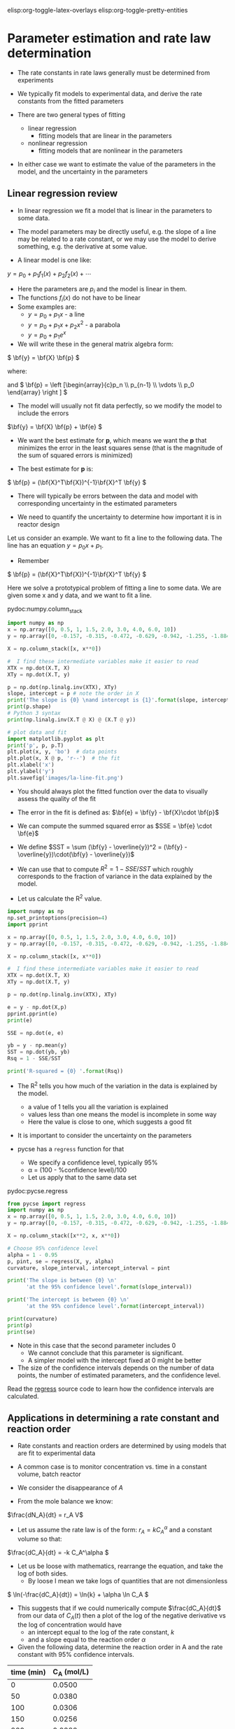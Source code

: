 #+STARTUP: showall
elisp:org-toggle-latex-overlays  elisp:org-toggle-pretty-entities

* Parameter estimation and rate law determination

- The rate constants in rate laws generally must be determined from experiments

- We typically fit models to experimental data, and derive the rate constants from the fitted parameters

- There are two general types of fitting
  - linear regression
    - fitting models that are linear in the parameters

  - nonlinear regression
    - fitting models that are nonlinear in the parameters

- In either case we want to estimate the value of the parameters in the model, and the uncertainty in the parameters

** Linear regression review

- In linear regression we fit a model that is linear in the parameters to some data.

- The model parameters may be directly useful, e.g. the slope of a line may be related to a rate constant, or we may use the model to derive something, e.g. the derivative at some value.

- A linear model is one like:
\( y = p_0 + p_1 f_1(x) + p_2 f_2(x) + \cdots \)

- Here the parameters are $p_i$ and the model is linear in them.
- The functions $f_i(x)$ do not have to be linear
- Some examples are:
  + \( y = p_0 + p_1 x \) - a line
  + \( y = p_0 + p_1 x + p_2 x^2 \) - a parabola
  + \( y = p_0 + p_1 e^x \)

- We will write these in the general matrix algebra form:
\( \bf{y} = \bf{X} \bf{p} \)

where:
\begin{equation}
\bf{y} = \left [
\begin{array}{c}
y_1 \\
y_2 \\
\vdots \\
y_n\\
\end{array}
\right ]
\end{equation}

\begin{equation}
\bf{X} = \left [ \begin{array}{cccc}
f_n(x_1) & \cdots & f_1(x_1) & 1 \\
f_n(x_2) & \cdots & f_1(x_2) & 1 \\
\vdots & \vdots   & \vdots   & \vdots \\
f_n(x_n) & \cdots & f_1(x_n) & 1 \\
\end{array}
\right ]
\end{equation}

and \( \bf{p} = \left [\begin{array}{c}p_n \\ p_{n-1} \\ \vdots \\ p_0 \end{array} \right ]  \)

- The model will usually not fit data perfectly, so we modify the model to include the errors

\(\bf{y} = \bf{X} \bf{p} + \bf{e} \)

- We want the best estimate for *p*, which means we want the  *p* that minimizes the error in the least squares sense (that is the magnitude of the sum of squared errors is minimized)

- The best estimate for *p* is:

\( \bf{p} = (\bf{X}^T\bf{X})^{-1}\bf{X}^T \bf{y} \)

- There will typically be errors between the data and model with corresponding uncertainty in the estimated parameters

- We need to quantify the uncertainty to determine how important it is in reactor design

Let us consider an example. We want to fit a line to the following data. The line has an equation $y = p_0 x + p_1$.

- Remember
\( \bf{p} = (\bf{X}^T\bf{X})^{-1}\bf{X}^T \bf{y} \)

Here we solve a prototypical problem of fitting a line to some data. We are given some x and y data, and we want to fit a line.

pydoc:numpy.column_stack

#+BEGIN_SRC python
import numpy as np
x = np.array([0, 0.5, 1, 1.5, 2.0, 3.0, 4.0, 6.0, 10])
y = np.array([0, -0.157, -0.315, -0.472, -0.629, -0.942, -1.255, -1.884, -3.147])

X = np.column_stack([x, x**0])

#  I find these intermediate variables make it easier to read
XTX = np.dot(X.T, X)
XTy = np.dot(X.T, y)

p = np.dot(np.linalg.inv(XTX), XTy)
slope, intercept = p # note the order in X
print('The slope is {0} \nand intercept is {1}'.format(slope, intercept))
print(p.shape)
# Python 3 syntax
print(np.linalg.inv(X.T @ X) @ (X.T @ y))

# plot data and fit
import matplotlib.pyplot as plt
print('p', p, p.T)
plt.plot(x, y, 'bo')  # data points
plt.plot(x, X @ p, 'r--')  # the fit
plt.xlabel('x')
plt.ylabel('y')
plt.savefig('images/la-line-fit.png')
#+END_SRC

#+RESULTS:
: The slope is -0.3145221843003413 
: and intercept is 0.000624573378839699
: (2,)
: [-0.31452218  0.00062457]
: p [-0.31452218  0.00062457] [-0.31452218  0.00062457]

- You should always plot the fitted function over the data to visually assess the quality of the fit

[[./images/la-line-fit.png]]
\begin{exercise}
Redo the last example by defining a function to calculate the summed squared error between the model and data, and use fmin to minimize the summed squared error. Show that you get the same parameters.
\end{exercise}

- The error in the fit is defined as: $\bf{e} = \bf{y} - \bf{X}\cdot \bf{p}$

- We can compute the summed squared error as $SSE = \bf{e} \cdot \bf{e}$
- We define $SST = \sum (\bf{y} - \overline{y})^2 = (\bf{y} - \overline{y})\cdot(\bf{y} - \overline{y})$

- We can use that to compute $R^2 = 1 - SSE/SST$ which roughly corresponds to the fraction of variance in the data explained by the model.

- Let us calculate the R^2 value.

#+BEGIN_SRC python
import numpy as np
np.set_printoptions(precision=4)
import pprint

x = np.array([0, 0.5, 1, 1.5, 2.0, 3.0, 4.0, 6.0, 10])
y = np.array([0, -0.157, -0.315, -0.472, -0.629, -0.942, -1.255, -1.884, -3.147])

X = np.column_stack([x, x**0])

#  I find these intermediate variables make it easier to read
XTX = np.dot(X.T, X)
XTy = np.dot(X.T, y)

p = np.dot(np.linalg.inv(XTX), XTy)

e = y - np.dot(X,p)
pprint.pprint(e)
print(e)

SSE = np.dot(e, e)

yb = y - np.mean(y)
SST = np.dot(yb, yb)
Rsq = 1 - SSE/SST

print('R-squared = {0} '.format(Rsq))
#+END_SRC

#+RESULTS:
: array([-0.0006, -0.0004, -0.0011, -0.0008, -0.0006,  0.0009,  0.0025,
:         0.0025, -0.0024])
: [-0.0006 -0.0004 -0.0011 -0.0008 -0.0006  0.0009  0.0025  0.0025 -0.0024]
: R-squared = 0.9999972914903201 

- The R^2 tells you how much of the variation in the data is explained by the model.
  - a value of 1 tells you all the variation is explained
  - values less than one means the model is incomplete in some way
  - Here the value is close to one, which suggests a good fit

- It is important to consider the uncertainty on the parameters

- pycse has a =regress= function for that
  - We specify a confidence level, typically 95%
  - \alpha = (100 - %confidence level)/100
  - Let us apply that to the same data set

pydoc:pycse.regress

#+BEGIN_SRC python
from pycse import regress
import numpy as np
x = np.array([0, 0.5, 1, 1.5, 2.0, 3.0, 4.0, 6.0, 10])
y = np.array([0, -0.157, -0.315, -0.472, -0.629, -0.942, -1.255, -1.884, -3.147])

X = np.column_stack([x**2, x, x**0])

# Choose 95% confidence level
alpha = 1 - 0.95
p, pint, se = regress(X, y, alpha)
curvature, slope_interval, intercept_interval = pint

print('The slope is between {0} \n'
      'at the 95% confidence level'.format(slope_interval))

print('The intercept is between {0} \n'
      'at the 95% confidence level'.format(intercept_interval))

print(curvature)
print(p)
print(se)
#+END_SRC

#+RESULTS:
: The slope is between [-0.31405335 -0.31211207] 
: at the 95% confidence level
: The intercept is between [-0.00275218  0.00056076] 
: at the 95% confidence level
: [ -2.42293896e-04  -5.23386903e-05]
: [ -1.47316293e-04  -3.13082708e-01  -1.09570886e-03]
: [  3.69479009e-05   3.77596250e-04   6.44394241e-04]

- Note in this case that the second parameter includes 0
  - We cannot conclude that this parameter is significant.
  - A simpler model with the intercept fixed at 0 might be better

- The size of the confidence intervals depends on the number of data points, the number of estimated parameters, and the confidence level.

Read the [[https://github.com/jkitchin/pycse/blob/master/pycse/PYCSE.py#L7][regress]] source code to learn how the confidence intervals are calculated.

** Applications in determining a rate constant and reaction order

- Rate constants and reaction orders are determined by using models that are fit to experimental data

- A common case is to monitor concentration vs. time in a constant volume, batch reactor

- We consider the disappearance of $A$

- From the mole balance we know:
\(\frac{dN_A}{dt} = r_A V\)

- Let us assume the rate law is of the form: $r_A = k C_A^\alpha$ and a constant volume so that:
\(\frac{dC_A}{dt} = -k C_A^\alpha \)

- Let us be loose with mathematics, rearrange the equation, and take the log of both sides.
  - By loose I mean we take logs of quantities that are not dimensionless

\( \ln(-\frac{dC_A}{dt}) = \ln{k} + \alpha \ln C_A \)

- This suggests that if we could numerically compute $\frac{dC_A}{dt}$ from our data of $C_A(t)$ then a plot of the log of the negative derivative vs the log of concentration would have
  - an intercept equal to the log of the rate constant, $k$
  - and a slope equal to the reaction order $\alpha$

- Given the following data, determine the reaction order in A and the rate constant with 95% confidence intervals.

#+tblname: tab-data
| time (min) | C_A (mol/L) |
|------------+-------------|
|          0 |      0.0500 |
|         50 |      0.0380 |
|        100 |      0.0306 |
|        150 |      0.0256 |
|        200 |      0.0222 |
|        250 |      0.0195 |
|        300 |      0.0174 |

- We will use the =pycse.deriv= function to numerically compute centered 2-point finite difference approximations to the derivatives
- This works best when the $x$ points are evenly spaced, and they should be monotically increasing or decreasing

pydoc:pycse.deriv

Read the [[https://github.com/jkitchin/pycse/blob/master/pycse/PYCSE.py#L182][deriv]] source code to learn how the derivatives are approximated, and what options are available.

- Note that we are actually using the data in table ref:tab-data in this code block!

- We do not have to type the data in ourselves.

- This causes some false reporting in pyflakes.

#+BEGIN_SRC python :var data=tab-data
print(data)
print(type(data))
#+END_SRC

#+RESULTS:
: [[0, 0.05], [50, 0.038], [100, 0.0306], [150, 0.0256], [200, 0.0222], [250, 0.0195], [300, 0.0174]]
: <class 'list'>

So, we need to convert the list of numbers to a numpy array so we can do the analysis.

#+BEGIN_SRC python :var data=tab-data
import numpy as np
np.set_printoptions(precision=3)  # alternate approach to printing accuracy
from pycse import deriv, regress
import matplotlib.pyplot as plt

# data will be a 2d list, which we convert to an array here
data = np.array(data)
t = data[:, 0]   # column 0
Ca = data[:, 1]  # column 1

# calculate numerical derivatives
dCadt = deriv(t, Ca)

# do the transformation
x = np.log(Ca)
y = np.log(-dCadt)

# setup and do the regression
# column of ones and x:  y = b + mx
X = np.column_stack([x**0, x])

p, pint, se = regress(X, y, 0.05)

intercept_range = pint[0]
alpha_range = pint[1]

k = np.exp(intercept_range)
print(p)
print('alpha = {0} at the 95% confidence level'.format(alpha_range))
print('k = {0} at the 95% confidence level'.format(k))

# always visually inspect the fit
plt.plot(x, y,'ko ')
plt.plot(x, np.dot(X, p))
plt.xlabel('$\ln(C_A)$')
plt.ylabel('$\ln(-dC_A/dt)$')
plt.savefig('images/regression-rate.png')
#+END_SRC

#+RESULTS:
: [-2.838  1.79 ]
: alpha = [ 1.482  2.097] at the 95% confidence level
: k = [ 0.019  0.178] at the 95% confidence level

[[./images/regression-rate.png]]

- You can see there is a reasonably large range of values for the rate constant and reaction order (although the confidence interval does not contain zero)

- The fit looks ok, but you can see the errors are not exactly random
  - There seems to be systematic trends in a sigmoidal shape of the data
  - That suggests small inadequacy in the model

- Let us examine some methods of evaluating the quality of fit

- First we examine the residuals, or the errors between the data and the model.

- In a good fit, these will be randomly distributed

- In a less good fit, there will be trends

#+BEGIN_SRC python :var data=tab-data
import numpy as np
np.set_printoptions(precision=3)
from pycse import deriv, regress
import matplotlib.pyplot as plt

# data will be a 2d list, which we convert to an array here
data = np.array(data)
t = data[:, 0]
Ca = data[:, 1]

# calculate numerical derivatives
dCadt = deriv(t, Ca)

# do the transformation
x = np.log(Ca)
y = np.log(-dCadt)

# setup and do the regression
# column of ones and x:  y = b + mx
X = np.column_stack([x**0, x])

p, pint, se = regress(X, y, 0.05)

residuals = y - np.dot(X, p)

# always visually inspect the fit
plt.plot(x, residuals, 'ko-')
plt.xlabel('$\ln(C_A)$')
plt.ylabel('residuals')
plt.savefig('images/regression-residuals.png')
#+END_SRC

#+RESULTS:

[[./images/regression-residuals.png]]

- You can see there are trends in this data
  - That means the model may not be complete

- There is uncertainty in the data
  - In each concentration measurement there is uncertainty in the time and value of concentration
  - You need more data to reduce the uncertainty
  - You may also need better data to reduce the uncertainty

- Derivatives tend to /magnify/ errors in data
  - The method we used to fit the data contributed to the uncertainty

- We also /nonlinearly/ transformed the errors by taking logs and exp of the data and results, which may have skewed the confidence limits


*** Hybrid methods for data analysis

- Numerical differentiation is noisy, but does the least amount of data manipulation, e.g. smoothing

- Let us consider some hybrid approaches

- The first hybrid method is to fit a polynomial to the Ca(t) data, and then analytically differentiate the polynomial

- You must use some judgment about what order polynomial to fit
  - Judgment comes from experience

pydoc:numpy.polyfit  Fit a polynomial to data

pydoc:numpy.polyder  Get the derivative of a polynomial

pydoc:numpy.polyval  Evaluate a polynomial at some data points 

#+BEGIN_SRC python :var data=tab-data
import numpy as np
np.set_printoptions(precision=3)

from pycse import regress
import matplotlib.pyplot as plt

# data will be a 2d list, which we convert to an array here
data = np.array(data)
t = data[:, 0]
Ca = data[:, 1]

pCa = np.polyfit(t, Ca, 4)

fCa = np.polyval(pCa, t)

print('Summed squared error = {}'.format(sum(fCa - Ca)**2))

# always visually inspect the fit
plt.plot(t, Ca, 'ko ')
plt.plot(t, fCa)
tfit = np.linspace(-100, 500)
pfit = np.polyval(pCa, tfit)
plt.plot(tfit, pfit)
plt.xlabel('$t$ (min)')
plt.ylabel('$C_A$ (mol/L)')
plt.title('Polynomial fit to the data')
plt.savefig('images/polyfit-1.png')

# [[./images/polyfit-1.png]]

# get the derivative
dCadt = np.polyval(np.polyder(pCa), t)

# Construct the data we want to fit
# ln(-dCa/dt) = alpha ln(Ca) + ln(k)
x = np.log(Ca)
y = np.log(-dCadt)

X = np.column_stack([x**0, x])
p, pint, se = regress(X, y, 0.05)

intercept_range = pint[0]
alpha_range = pint[1]

k = np.exp(intercept_range)

print('alpha = {} at the 95% confidence level'.format(alpha_range))
print('k = {0} at the 95% confidence level'.format(k))

# always visually inspect the fit
plt.figure()
plt.plot(x, y, 'ko ')
plt.plot(x, np.dot(X, p))
plt.xlabel('$\ln(C_A)$')
plt.ylabel('$\ln(-dC_A/dt)$')
plt.savefig('images/poly-regression-rate.png')
#+END_SRC

#+RESULTS:
: Summed squared error = 3.1308398658445003e-32
: alpha = [ 1.877  2.22 ] at the 95% confidence level
: k = [ 0.078  0.271] at the 95% confidence level

[[./images/polyfit-1.png]]

[[./images/poly-regression-rate.png]]

- Note the confidence intervals are tighter
- That is because the polynomial fitting smooths some of the errors out
- We still have nonlinearly transformed errors which may skew the confidence intervals

** Nonlinear regression review

- Nonlinear models are abundant in reaction engineering
  - \(r = k C_A^n \) is linear in the $k$ parameter, and nonlinear in $n$

- Nonlinear fitting is essentially a non-linear optimization problem

- Unlike linear regression, where we directly compute the parameters using matrix algebra, we have to provide an initial guess and iterate to the solution

- Similar to using fsolve, we must define a function of the model
  - The function takes an independent variable, and parameters, f(x,a,b,...)
  - The function should return a value of $y$ for every value of $x$
  - i.e. it should be vectorized

- It is possible to formulate these problems as nonlinear minimization of summed squared errors. See [[http://jkitchin.github.io/blog/2013/02/18/Nonlinear-curve-fitting/][this example]].

- The function =scipy.optimize.curve_fit= provides nonlinear fitting of models (functions) to data.

pydoc:scipy.optimize.curve_fit

- Here is an example usage.
#+BEGIN_SRC python
import numpy as np
from scipy.optimize import curve_fit

x = np.array([0.5, 0.387, 0.24, 0.136, 0.04, 0.011])
y = np.array([1.255, 1.25, 1.189, 1.124, 0.783, 0.402])

# this is the function we want to fit to our data
def func(x, a, b):
    'nonlinear function in a and b to fit to data'
    return a * x / (b + x)

initial_guess = [1, 2]

pars, pcov = curve_fit(func, x, y, p0=initial_guess)

a,b = pars
print('a = {0} and b={1}'.format(a,b))

import matplotlib.pyplot as plt
plt.plot(x,y,'bo ')
xfit = np.linspace(min(x), max(x))
yfit = func(xfit, *pars)
plt.plot(xfit,yfit,'b-')
plt.legend(['data','fit'],loc='best')
plt.xlabel('x')
plt.ylabel('y')
plt.savefig('images/nonlin-curve-fit.png')
#+END_SRC

#+RESULTS:
: a = 2.989058049779716 and b=-0.0340876722689279

[[./images/nonlin-curve-fit.png]]

- Again, you should always visually inspect the fit

Practice: Repeat this last example by creating a function that calculates the summed squared errors between a model function and the data. Use fmin to find the parameters that minimizes the summed squared error.

- We also need to estimate uncertainties in nonlinear parameters

- =pycse= provides a function for this: =nlinfit=.

pydoc:pycse.nlinfit

Read the [[https://github.com/jkitchin/pycse/blob/master/pycse/PYCSE.py#L53][nlinfit]] source code to see how the confidence intervals are computed

Here is an example usage of nlinfit.

#+BEGIN_SRC python
import numpy as np
np.set_printoptions(precision=3)
from pycse import nlinfit

x = np.array([0.5, 0.387, 0.24, 0.136, 0.04, 0.011])
y = np.array([1.255, 1.25, 1.189, 1.124, 0.783, 0.402])


def func(x, a, b):
    'nonlinear function in a and b to fit to data'
    return a * x / (b + x)

initial_guess = [1.2, 0.03]
alpha = 0.05
pars, pint, se = nlinfit(func, x, y, initial_guess, alpha)

aint, bint = np.array(pint)
print('The 95% confidence interval on a is {0}'.format(aint))
print('The 95% confidence interval on b is {0}'.format(bint))
#+END_SRC

#+RESULTS:
: The 95% confidence interval on a is [ 1.301  1.355]
: The 95% confidence interval on b is [ 0.024  0.029]

- Here the two intervals are relatively small, and do not include zero, suggesting both parameters are significant.

- More importantly, the errors are not skewed by a nonlinear transformation.

- Note you have to provide an initial guess.
  - This will not always be easy to guess.
  - There may be more than one minimum in the fit also, so different guesses may give different parameters.
